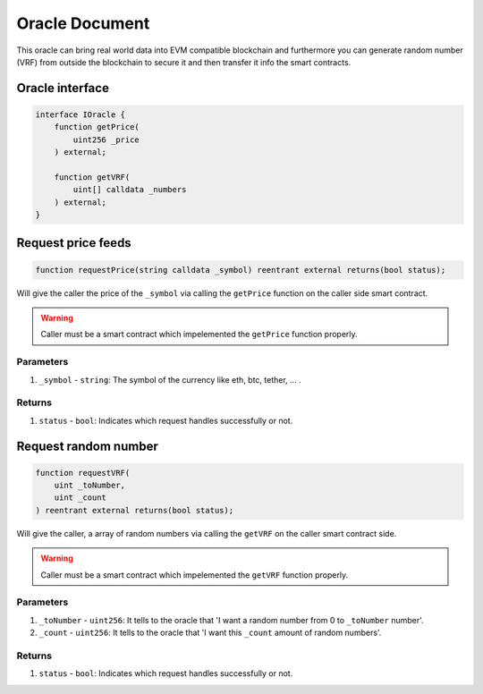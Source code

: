 ======================
Oracle Document
======================

This oracle can bring real world data into EVM compatible blockchain and furthermore you can generate random number (VRF) from outside the blockchain to secure it and then transfer it info the smart contracts.

Oracle interface
==================

.. code-block:: solidity

    interface IOracle {
        function getPrice(
            uint256 _price
        ) external;

        function getVRF(
            uint[] calldata _numbers
        ) external;
    }

Request price feeds
=====================

.. code-block:: solidity

    function requestPrice(string calldata _symbol) reentrant external returns(bool status);

Will give the caller the price of the ``_symbol`` via calling the ``getPrice`` function on the caller side smart contract.

.. warning:: Caller must be a smart contract which impelemented the ``getPrice`` function properly.

----------
Parameters
----------

1. ``_symbol`` - ``string``: The symbol of the currency like eth, btc, tether, ... .

-------
Returns
-------

1. ``status`` - ``bool``: Indicates which request handles successfully or not.

Request random number
=======================

.. code-block:: solidity

    function requestVRF(
        uint _toNumber,
        uint _count
    ) reentrant external returns(bool status);

Will give the caller, a array of random numbers via calling the ``getVRF`` on the caller smart contract side.

.. warning:: Caller must be a smart contract which impelemented the ``getVRF`` function properly.

----------
Parameters
----------

1. ``_toNumber`` - ``uint256``: It tells to the oracle that 'I want a random number from 0 to ``_toNumber`` number'.
2. ``_count`` - ``uint256``: It tells to the oracle that 'I want this ``_count`` amount of random numbers'.

-------
Returns
-------

1. ``status`` - ``bool``: Indicates which request handles successfully or not.
